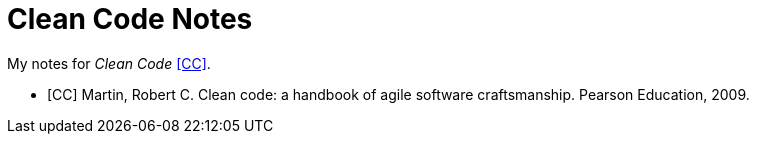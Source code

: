 = Clean Code Notes

My notes for _Clean Code_ <<CC>>.

[bibliography]
- [[[CC]]] Martin, Robert C. Clean code: a handbook of agile software
  craftsmanship. Pearson Education, 2009.
